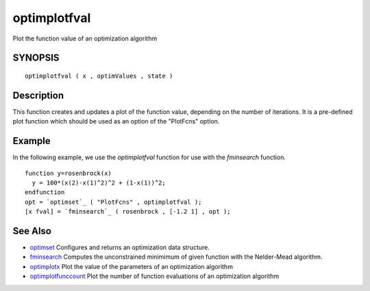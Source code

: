 


optimplotfval
=============

Plot the function value of an optimization algorithm



SYNOPSIS
~~~~~~~~


::

    optimplotfval ( x , optimValues , state )




Description
~~~~~~~~~~~

This function creates and updates a plot of the function value,
depending on the number of iterations. It is a pre-defined plot
function which should be used as an option of the "PlotFcns" option.



Example
~~~~~~~

In the following example, we use the `optimplotfval` function for use
with the `fminsearch` function.


::

    function y=rosenbrock(x)
      y = 100*(x(2)-x(1)^2)^2 + (1-x(1))^2;
    endfunction
    opt = `optimset`_ ( "PlotFcns" , optimplotfval );
    [x fval] = `fminsearch`_ ( rosenbrock , [-1.2 1] , opt );




See Also
~~~~~~~~


+ `optimset`_ Configures and returns an optimization data structure.
+ `fminsearch`_ Computes the unconstrained minimimum of given function
  with the Nelder-Mead algorithm.
+ `optimplotx`_ Plot the value of the parameters of an optimization
  algorithm
+ `optimplotfunccount`_ Plot the number of function evaluations of an
  optimization algorithm


.. _optimset: optimset.html
.. _fminsearch: fminsearch.html
.. _optimplotfunccount: optimplotfunccount.html
.. _optimplotx: optimplotx.html


